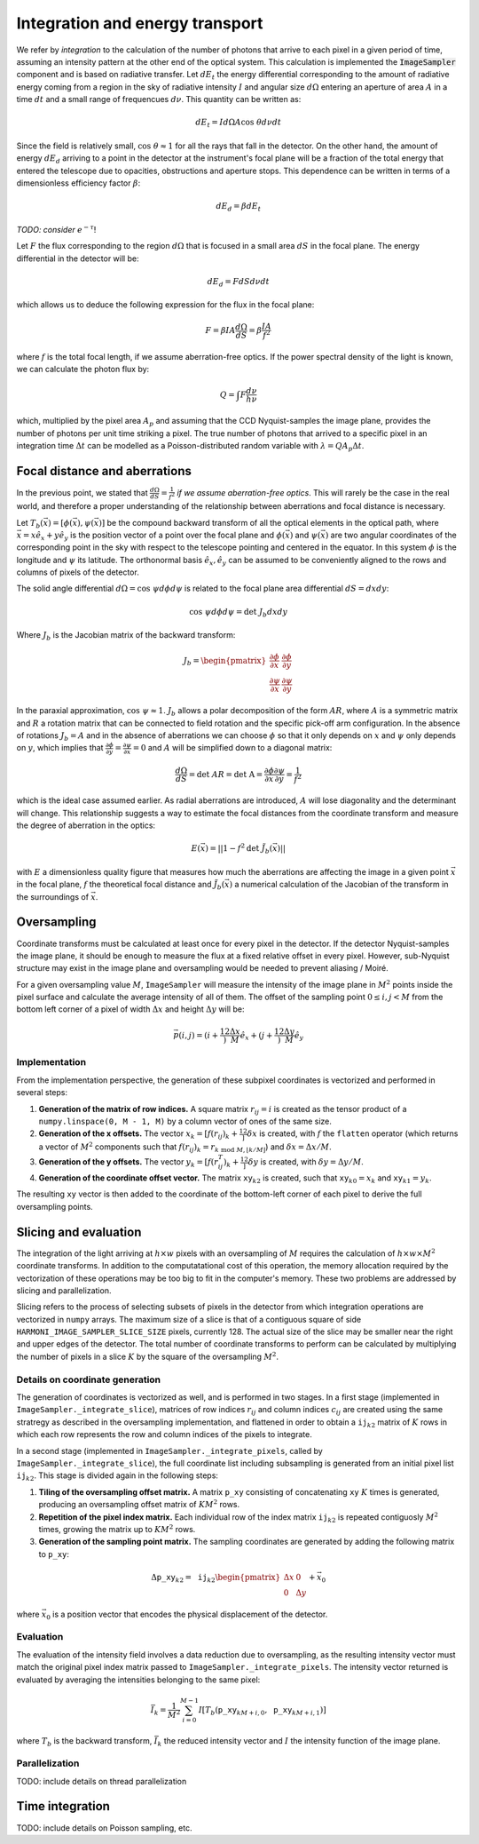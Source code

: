 Integration and energy transport
^^^^^^^^^^^^^^^^^^^^^^^^^^^^^^^^

We refer by *integration* to the calculation of the number of photons that arrive to each pixel in a given period of time, assuming an intensity pattern at the other end of the optical system. This calculation is implemented the :code:`ImageSampler` component and is based on radiative transfer. Let :math:`dE_t` the energy differential corresponding to the amount of radiative energy coming from a region in the sky of radiative intensity :math:`I` and angular size :math:`d\Omega` entering an aperture of area :math:`A` in a time :math:`dt` and a small range of frequencues :math:`d\nu`. This quantity can be written as:

  .. math::

     dE_t = Id\Omega A\text{cos }\theta d\nu dt

Since the field is relatively small, :math:`\text{cos }\theta\approx1` for all the rays that fall in the detector. On the other hand, the amount of energy :math:`dE_d` arriving to a point in the detector at the instrument's focal plane will be a fraction of the total energy that entered the telescope due to opacities, obstructions and aperture stops. This dependence can be written in terms of a dimensionless efficiency factor :math:`\beta`:

   .. math::

      dE_d = \beta dE_t

*TODO: consider* :math:`e^{-\tau}`!

Let :math:`F` the flux corresponding to the region :math:`d\Omega` that is focused in a small area :math:`dS` in the focal plane. The energy differential in the detector will be:

   .. math::

      dE_d = FdSd\nu dt

which allows us to deduce the following expression for the flux in the focal plane:

   .. math::

      F = \beta IA \frac{d\Omega}{dS} = \beta\frac{IA}{f^2}

where :math:`f` is the total focal length, if we assume aberration-free optics. If the power spectral density of the light is known, we can calculate the photon flux by:

   .. math::

      Q = \int F \frac{d\nu}{h\nu}
      
which, multiplied by the pixel area :math:`A_p` and assuming that the CCD Nyquist-samples the image plane, provides the number of photons per unit time striking a pixel. The true number of photons that arrived to a specific pixel in an integration time :math:`\Delta t` can be modelled as a Poisson-distributed random variable with :math:`\lambda=QA_p\Delta t`.


Focal distance and aberrations
------------------------------
In the previous point, we stated that :math:`\frac{d\Omega}{dS}=\frac{1}{f^2}` *if we assume aberration-free optics*. This will rarely be the case in the real world, and therefore a proper understanding of the relationship between aberrations and focal distance is necessary.

Let :math:`T_b(\vec{x})=[\phi(\vec{x}), \psi(\vec{x})]` be the compound backward transform of all the optical elements in the optical path, where :math:`\vec{x}=x\hat{e}_x+y\hat{e}_y` is the position vector of a point over the focal plane and :math:`\phi(\vec{x})` and :math:`\psi(\vec{x})` are two angular coordinates of the corresponding point in the sky with respect to the telescope pointing and centered in the equator. In this system :math:`\phi` is the longitude and :math:`\psi` its latitude. The orthonormal basis :math:`\hat{e}_x,\hat{e}_y` can be assumed to be conveniently aligned to the rows and columns of pixels of the detector. 

The solid angle differential :math:`d\Omega=\text{cos }\psi d\phi d\psi` is related to the focal plane area differential :math:`dS=dxdy`:

.. math ::
   \text{cos }\psi d\phi d\psi = \text{det }J_b dxdy

Where :math:`J_b` is the Jacobian matrix of the backward transform:

.. math ::
   J_b=\begin{pmatrix} \frac{\partial\phi}{\partial x} & \frac{\partial\phi}{\partial y} \\
   \frac{\partial\psi}{\partial x} & \frac{\partial\psi}{\partial y}
   \end{pmatrix}

In the paraxial approximation, :math:`\text{cos }\psi\approx1`. :math:`J_b` allows a polar decomposition of the form :math:`AR`, where :math:`A` is a symmetric matrix and :math:`R` a rotation matrix that can be connected to field rotation and the specific pick-off arm configuration. In the absence of rotations :math:`J_b=A` and in the absence of aberrations we can choose :math:`\phi` so that it only depends on :math:`x` and :math:`\psi` only depends on :math:`y`, which  implies that :math:`\frac{\partial\phi}{\partial y} = \frac{\partial\psi}{\partial x}=0` and :math:`A` will be simplified down to a diagonal matrix:

.. math ::
   \frac{d\Omega}{dS} = \text{det }AR = \text{det A} = \frac{\partial \phi}{\partial x}\frac{\partial\psi}{\partial y} = \frac{1}{f^2}

which is the ideal case assumed earlier. As radial aberrations are introduced, :math:`A` will lose diagonality and the determinant will change. This relationship suggests a way to estimate the focal distances from the coordinate transform and measure the degree of aberration in the optics:

.. math ::
   E(\vec{x}) = ||1 - f^2 \text{det }\tilde{J}_b(\vec{x})||

with :math:`E` a dimensionless quality figure that measures how much the aberrations are affecting the image in a given point :math:`\vec{x}` in the focal plane, :math:`f` the theoretical focal distance and :math:`\tilde{J}_b(\vec{x})` a numerical calculation of the Jacobian of the transform in the surroundings of :math:`\vec{x}`.

Oversampling
---------------
Coordinate transforms must be calculated at least once for every pixel in the detector. If the detector Nyquist-samples the image plane, it should be enough to measure the flux at a fixed relative offset in every pixel. However, sub-Nyquist structure may exist in the image plane and oversampling would be needed to prevent aliasing / Moiré. 

For a given oversampling value :math:`M`, ``ImageSampler`` will measure the intensity of the image plane in :math:`M^2` points inside the pixel surface and calculate the average intensity of all of them. The offset of the sampling point :math:`0 \leq i, j < M` from the bottom left corner of a pixel of width :math:`\Delta x` and height :math:`\Delta y` will be:

.. math ::
   \vec{p}(i, j) = \left(i+\frac12\right)\frac{\Delta x}{M}\hat{e}_x+\left(j+\frac12\right)\frac{\Delta y}M\hat{e}_y

Implementation
~~~~~~~~~~~~~~
From the implementation perspective, the generation of these subpixel coordinates is vectorized and performed in several steps:

1. **Generation of the matrix of row indices.** A square matrix :math:`r_{ij}=i` is created as the tensor product of a ``numpy.linspace(0, M - 1, M)`` by a column vector of ones of the same size.
2. **Generation of the x offsets.** The vector :math:`x_k=[f(r_{ij})_k + \frac12]\delta x` is created, with :math:`f` the ``flatten`` operator (which returns a vector of :math:`M^2` components such that :math:`f(r_{ij})_k=r_{k\text{ mod }M,\lfloor k/M\rfloor}`) and :math:`\delta x = \Delta x/M`.
3. **Generation of the y offsets.** The vector :math:`y_k=[f(r^T_{ij})_k + \frac12]\delta y` is created, with :math:`\delta y = \Delta y/M`.
4. **Generation of the coordinate offset vector.** The matrix :math:`\mathtt{xy}_{k2}` is created, such that :math:`\mathtt{xy}_{k0}=x_k` and :math:`\mathtt{xy}_{k1}=y_k`.

The resulting :math:`\mathtt{xy}` vector is then added to the coordinate of the bottom-left corner of each pixel to derive the full oversampling points.

Slicing and evaluation
---------------------------
The integration of the light arriving at :math:`h\times w` pixels with an oversampling of :math:`M` requires the calculation of :math:`h\times w\times M^2` coordinate transforms. In addition to the computatational cost of this operation, the memory allocation required by the vectorization of these operations may be too big to fit in the computer's memory. These two problems are addressed by slicing and parallelization.

Slicing refers to the process of selecting subsets of pixels in the detector from which integration operations are vectorized in ``numpy`` arrays. The maximum size of a slice is that of a contiguous square of side ``HARMONI_IMAGE_SAMPLER_SLICE_SIZE`` pixels, currently 128. The actual size of the slice may be smaller near the right and upper edges of the detector. The total number of coordinate transforms to perform can be calculated by multiplying the number of pixels in a slice :math:`K` by the square of the oversampling :math:`M^2`.

Details on coordinate generation
~~~~~~~~~~~~~~~~~~~~~~~~~~~~~~~~
The generation of coordinates is vectorized as well, and is performed in two stages. In a first stage (implemented in ``ImageSampler._integrate_slice``), matrices of row indices :math:`r_{ij}` and column indices :math:`c_{ij}` are created using the same stratregy as described in the oversampling implementation, and flattened in order to obtain a :math:`\mathtt{ij}_{k2}` matrix of :math:`K` rows in which each row represents the row and column indices of the pixels to integrate.

In a second stage (implemented in ``ImageSampler._integrate_pixels``, called by ``ImageSampler._integrate_slice``), the full coordinate list including subsampling is generated from an initial pixel list :math:`\mathtt{ij}_{k2}`. This stage is divided again in the following steps:

1. **Tiling of the oversampling offset matrix.** A matrix :math:`\mathtt{p\_{xy}}` consisting of concatenating :math:`\mathtt{xy}` :math:`K` times is generated, producing an oversampling offset matrix of :math:`KM^2` rows.
2. **Repetition of the pixel index matrix.** Each individual row of the index matrix :math:`\mathtt{ij}_{k2}` is repeated contiguosly :math:`M^2` times, growing the matrix up to :math:`KM^2` rows.
3. **Generation of the sampling point matrix.** The sampling coordinates are generated by adding the following matrix to :math:`\mathtt{p\_{xy}}`:

.. math ::

   \Delta\mathtt{p\_{xy}}_{k2}= \mathtt{ij}_{k2}\begin{pmatrix}\Delta x & 0 \\ 0 & \Delta y\end{pmatrix}+\vec{x}_0

where :math:`\vec{x}_0` is a position vector that encodes the physical displacement of the detector.

Evaluation
~~~~~~~~~~
The evaluation of the intensity field involves a data reduction due to oversampling, as the resulting intensity vector must match the original pixel index matrix passed to ``ImageSampler._integrate_pixels``. The intensity vector returned is evaluated by averaging the intensities belonging to the same pixel:

.. math ::

   \bar{I}_k = \frac{1}{M^2}\sum_{i=0}^{M-1} I[T_b(\mathtt{p\_xy}_{kM+i,0}, \mathtt{p\_xy}_{kM+i,1})]

where :math:`T_b` is the backward transform, :math:`\bar{I}_k` the reduced intensity vector and :math:`I` the intensity function of the image plane.

Parallelization
~~~~~~~~~~~~~~~
TODO: include details on thread parallelization

Time integration
----------------
TODO: include details on Poisson sampling, etc.


